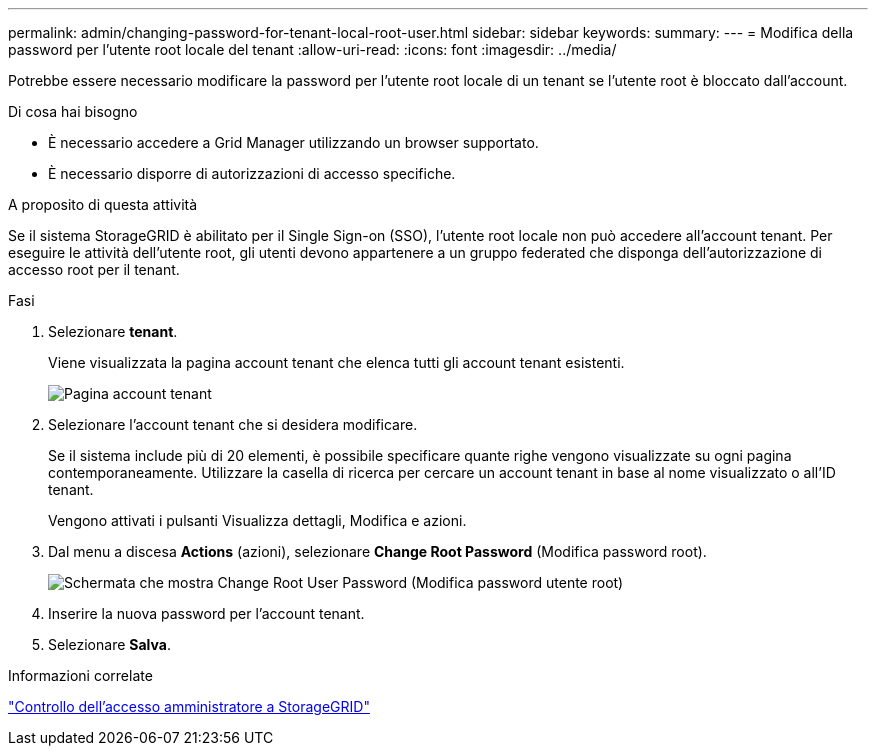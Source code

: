 ---
permalink: admin/changing-password-for-tenant-local-root-user.html 
sidebar: sidebar 
keywords:  
summary:  
---
= Modifica della password per l'utente root locale del tenant
:allow-uri-read: 
:icons: font
:imagesdir: ../media/


[role="lead"]
Potrebbe essere necessario modificare la password per l'utente root locale di un tenant se l'utente root è bloccato dall'account.

.Di cosa hai bisogno
* È necessario accedere a Grid Manager utilizzando un browser supportato.
* È necessario disporre di autorizzazioni di accesso specifiche.


.A proposito di questa attività
Se il sistema StorageGRID è abilitato per il Single Sign-on (SSO), l'utente root locale non può accedere all'account tenant. Per eseguire le attività dell'utente root, gli utenti devono appartenere a un gruppo federated che disponga dell'autorizzazione di accesso root per il tenant.

.Fasi
. Selezionare *tenant*.
+
Viene visualizzata la pagina account tenant che elenca tutti gli account tenant esistenti.

+
image::../media/tenant_accounts_page.png[Pagina account tenant]

. Selezionare l'account tenant che si desidera modificare.
+
Se il sistema include più di 20 elementi, è possibile specificare quante righe vengono visualizzate su ogni pagina contemporaneamente. Utilizzare la casella di ricerca per cercare un account tenant in base al nome visualizzato o all'ID tenant.

+
Vengono attivati i pulsanti Visualizza dettagli, Modifica e azioni.

. Dal menu a discesa *Actions* (azioni), selezionare *Change Root Password* (Modifica password root).
+
image::../media/change_root_user_password.png[Schermata che mostra Change Root User Password (Modifica password utente root)]

. Inserire la nuova password per l'account tenant.
. Selezionare *Salva*.


.Informazioni correlate
link:controlling-administrator-access-to-storagegrid.html["Controllo dell'accesso amministratore a StorageGRID"]
